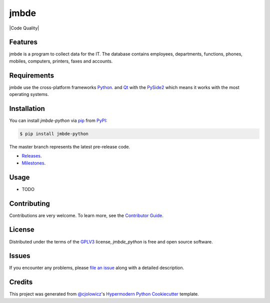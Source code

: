 jmbde
=====

|Gitpod| |Tests| |Code Quality| |Codecov| |PyPI| |Python Version| |Read the Docs|  |Black| |pre-commit| |Dependabot| |License|


Features
--------

jmbde is a program to collect data for the IT. The database contains employees, departments, functions, phones, mobiles, computers, printers, faxes and accounts.

Requirements
------------

jmbde use the cross-platform frameworks `Python`_.
and `Qt`_ with the `PySide2`_
which means it works with the most operating systems.

Installation
------------

You can install *jmbde-python* via pip_ from `PyPI`_:

.. code-block:: bash

   $ pip install jmbde-python

The master branch represents the latest pre-release code.

-   `Releases`_.

-   `Milestones`_.

Usage
-----

* TODO

Contributing
------------

Contributions are very welcome.
To learn more, see the `Contributor Guide`_.


License
-------
Distributed under the terms of the GPLV3_ license,
*jmbde_python* is free and open source software.

Issues
------

If you encounter any problems,
please `file an issue`_ along with a detailed description.


Credits
-------

This project was generated from `@cjolowicz`_'s `Hypermodern Python Cookiecutter`_ template.


.. _@cjolowicz: https://github.com/cjolowicz
.. _Cookiecutter: https://github.com/audreyr/cookiecutter
.. _GPLV3: http://opensource.org/licenses/GPL-3.0
.. _Python: https://www.python.org
.. _PyPI: https://pypi.org/
.. _PySide2: https://pypi.org/project/PySide2/
.. _Qt: https://www.qt.io
.. _Hypermodern Python Cookiecutter: https://github.com/cjolowicz/cookiecutter-hypermodern-python
.. _file an issue: https://github.com/jmuelbert/jmopenorders/issues
.. _pip: https://pip.pypa.io/
.. github-only
.. _Contributor Guide: CONTRIBUTING.rst
.. _Releases: https://github.com/jmuelbert/jmopenorders/releases
.. _Milestones: https://github.com/jmuelbert/jmopenorders/milestones

.. |Gitpod| image:: https://img.shields.io/badge/Gitpod-Ready--to--Code-blue?logo=gitpod
    :target: https://gitpod.io/#https://github.com/jmuelbert/jmbde-python
    :alt: Gitpod

.. |CodeQL| image:: https://github.com/jmuelbert/jmbde-python/actions/workflows/codeql-analysis.yml/badge.svg
   :target: https://github.com/jmuelbert/jmbde-python/actions/workflows/codeql-analysis.yml
   :alt: CodeQL
   
.. |Tests| image:: https://github.com/jmuelbert/jmbde-python/workflows/Tests/badge.svg
   :target: https://github.com/jmuelbert/jmbde-python/actions?workflow=Tests
   :alt: Tests
.. |Codecov| image:: https://codecov.io/gh/jmuelbert/jmbde-python/branch/master/graph/badge.svg
   :target: https://codecov.io/gh/jmuelbert/jmbde-python
   :alt: Codecov
.. |PyPI| image:: https://img.shields.io/pypi/v/jmbde-python.svg
   :target: https://pypi.org/project/jmbde-python/
   :alt: PyPI
.. |Python Version| image:: https://img.shields.io/pypi/pyversions/jmbde-python
   :target: https://pypi.org/project/jmbde-python
   :alt: Python Version
.. |Read the Docs| image:: https://readthedocs.org/projects/jmbde-python/badge/
   :target: https://jmbde-python.readthedocs.io/
   :alt: Read the Docs
.. |License| image:: https://img.shields.io/pypi/l/jmbde-python
   :target: https://opensource.org/licenses/GPL-3.0
   :alt: License
.. |Black| image:: https://img.shields.io/badge/code%20style-black-000000.svg
   :target: https://github.com/psf/black
   :alt: Black
.. |pre-commit| image:: https://img.shields.io/badge/pre--commit-enabled-brightgreen?logo=pre-commit&logoColor=white
   :target: https://github.com/pre-commit/pre-commit
   :alt: pre-commit
.. |Dependabot| image:: https://api.dependabot.com/badges/status?host=github&repo=jmuelbert/jmbde-python
   :target: https://dependabot.com
   :alt: Dependabot
